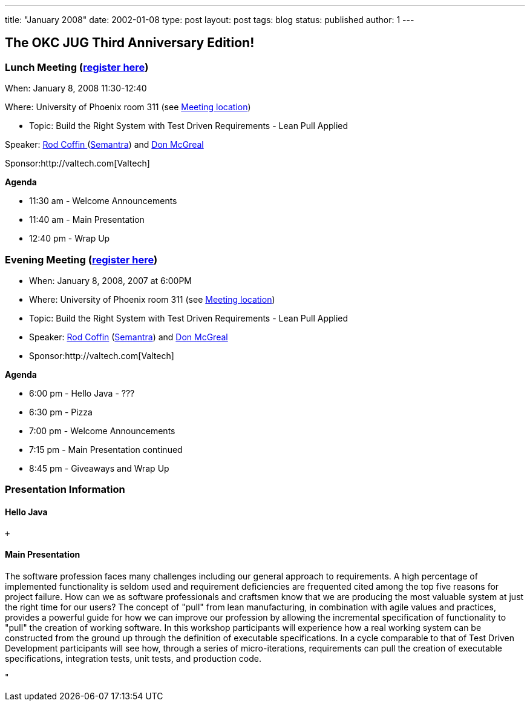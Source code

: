 ---
title: "January 2008"
date: 2002-01-08
type: post
layout: post
tags: blog
status: published
author: 1
---

== The OKC JUG Third Anniversary Edition! +

=== Lunch Meeting (link:index.php?option=com_attend_events&task=view&id=3[register here]) +

When: January 8, 2008 11:30-12:40

Where: University of Phoenix room 311 (see
link:/component/option,com_google_maps/Itemid,31/[Meeting location])

* Topic: Build the Right System with Test Driven Requirements - Lean
Pull Applied

Speaker: link:/content/view/51/34/[Rod Coffin ]
(http://www.semantra.com/[Semantra]) and link:/content/view/52/34/[Don
McGreal] +

Sponsor:http://valtech.com[Valtech]

*Agenda*

* 11:30 am - Welcome Announcements

* 11:40 am - Main Presentation
* 12:40 pm - Wrap Up

=== Evening Meeting (link:index.php?option=com_attend_events&task=view&id=4[register here]) +

* When: January 8, 2008, 2007 at 6:00PM
* Where: University of Phoenix room 311 (see
link:/component/option,com_google_maps/Itemid,31/[Meeting location])
* Topic: Build the Right System with Test Driven Requirements - Lean
Pull Applied
* Speaker: link:/content/view/51/34/[Rod Coffin]
(http://www.semantra.com/[Semantra]) and link:/content/view/52/34/[Don
McGreal]
* Sponsor:http://valtech.com[Valtech]

*Agenda*

* 6:00 pm - Hello Java - ??? +
* 6:30 pm - Pizza
* 7:00 pm - Welcome Announcements
* 7:15 pm - Main Presentation continued
* 8:45 pm - Giveaways and Wrap Up

=== Presentation Information

==== Hello Java

 +

==== Main Presentation

The software profession faces many challenges including our general
approach to requirements.  A high percentage of implemented
functionality is seldom used and requirement deficiencies are frequented
cited among the top five reasons for project failure.  How can we as
software professionals and craftsmen know that we are producing the most
valuable system at just the right time for our users?  The concept of
"pull" from lean manufacturing, in combination with agile values and
practices, provides a powerful guide for how we can improve our
profession by allowing the incremental specification of functionality to
"pull" the creation of working software.  In this workshop participants
will experience how a real working system can be constructed from the
ground up through the definition of executable specifications.  In a
cycle comparable to that of Test Driven Development participants will
see how, through a series of micro-iterations, requirements can pull the
creation of executable specifications, integration tests, unit tests,
and production code.

"
